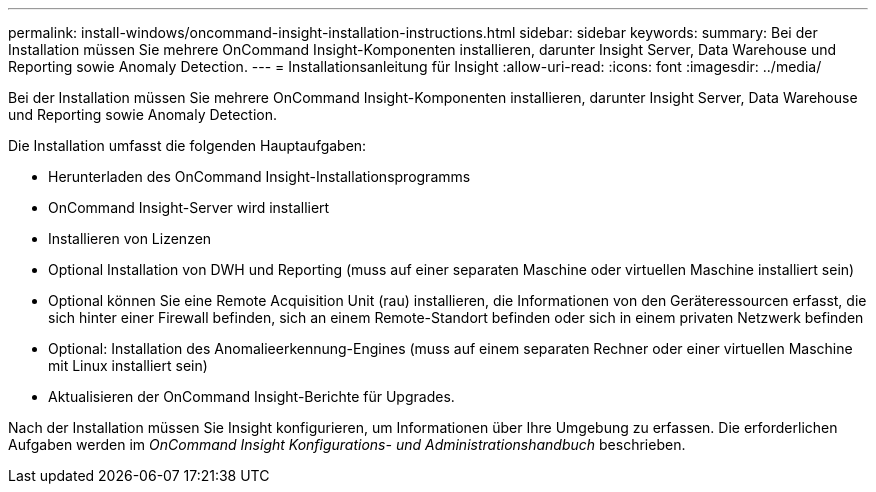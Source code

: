 ---
permalink: install-windows/oncommand-insight-installation-instructions.html 
sidebar: sidebar 
keywords:  
summary: Bei der Installation müssen Sie mehrere OnCommand Insight-Komponenten installieren, darunter Insight Server, Data Warehouse und Reporting sowie Anomaly Detection. 
---
= Installationsanleitung für Insight
:allow-uri-read: 
:icons: font
:imagesdir: ../media/


[role="lead"]
Bei der Installation müssen Sie mehrere OnCommand Insight-Komponenten installieren, darunter Insight Server, Data Warehouse und Reporting sowie Anomaly Detection.

Die Installation umfasst die folgenden Hauptaufgaben:

* Herunterladen des OnCommand Insight-Installationsprogramms
* OnCommand Insight-Server wird installiert
* Installieren von Lizenzen
* Optional Installation von DWH und Reporting (muss auf einer separaten Maschine oder virtuellen Maschine installiert sein)
* Optional können Sie eine Remote Acquisition Unit (rau) installieren, die Informationen von den Geräteressourcen erfasst, die sich hinter einer Firewall befinden, sich an einem Remote-Standort befinden oder sich in einem privaten Netzwerk befinden
* Optional: Installation des Anomalieerkennung-Engines (muss auf einem separaten Rechner oder einer virtuellen Maschine mit Linux installiert sein)
* Aktualisieren der OnCommand Insight-Berichte für Upgrades.


Nach der Installation müssen Sie Insight konfigurieren, um Informationen über Ihre Umgebung zu erfassen. Die erforderlichen Aufgaben werden im _OnCommand Insight Konfigurations- und Administrationshandbuch_ beschrieben.
